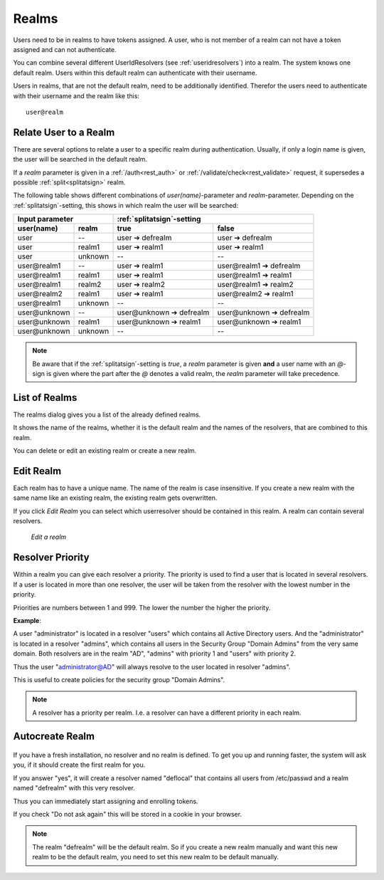 .. _realms:

Realms
------

.. index:: realms, default realm

Users need to be in realms to have tokens assigned. A user, who is not
member of a realm can not have a token assigned and can not authenticate.

You can combine several different UserIdResolvers (see :ref:`useridresolvers`)
into a realm.
The system knows one default realm. Users within this default realm can 
authenticate with their username.

Users in realms, that are not the default realm, need to be additionally identified.
Therefor the users need to authenticate with their username and the realm like this::
   
   user@realm

.. _relate_realm:

Relate User to a Realm
......................

.. index:: realm relation

There are several options to relate a user to a specific realm during
authentication. Usually, if only a login name is given, the user will be
searched in the default realm.

If a *realm* parameter is given in a :ref:`/auth<rest_auth>` or
:ref:`/validate/check<rest_validate>` request, it supersedes a possible
:ref:`split<splitatsign>` realm.

The following table shows different combinations of *user(name)*-parameter
and *realm*-parameter. Depending on the :ref:`splitatsign`-setting, this shows
in which realm the user will be searched:

=============  =======  ========================  ========================
  Input parameter       :ref:`splitatsign`-setting
----------------------  --------------------------------------------------
user(name)     realm    true                      false
=============  =======  ========================  ========================
user           --       user ➔ defrealm           user ➔ defrealm
user           realm1   user ➔ realm1             user ➔ realm1
user           unknown  --                        --
user\@realm1   --       user ➔ realm1             user\@realm1 ➔ defrealm
user\@realm1   realm1   user ➔ realm1             user\@realm1 ➔ realm1
user\@realm1   realm2   user ➔ realm2             user\@realm1 ➔ realm2
user\@realm2   realm1   user ➔ realm1             user\@realm2 ➔ realm1
user\@realm1   unknown  --                        --
user\@unknown  --       user\@unknown ➔ defrealm  user\@unknown ➔ defrealm
user\@unknown  realm1   user\@unknown ➔ realm1    user\@unknown ➔ realm1
user\@unknown  unknown  --                        --
=============  =======  ========================  ========================

.. note::
    Be aware that if the :ref:`splitatsign`-setting is *true*, a *realm*
    parameter is given **and** a user name with an *@*-sign is given where the
    part after the *@* denotes a valid realm, the *realm* parameter will take
    precedence.

.. _list_of_realms:

List of Realms
..............

The realms dialog gives you a list of the already defined realms.

It shows the name of the realms, whether it is the default realm and
the names of the resolvers, that are combined to this realm.

You can delete or edit an existing realm or create a new realm.

.. _edit_realm:

Edit Realm
..........

.. index:: realm edit

Each realm has to have a unique name. The name of the realm is 
case insensitive. If you create a new realm with the same name
like an existing realm, the existing realm gets overwritten.

If you click *Edit Realm* you can select which userresolver should be
contained in this realm. A realm can contain several resolvers.

.. figure:: images/edit-realm.png
   :width: 500

   *Edit a realm*


.. _resolver_priority:

Resolver Priority
.................

.. index:: resolver priority

Within a realm you can give each resolver a priority. The priority is used to
find a user that is located in several resolvers. If a user is located in
more than one resolver, the user will be taken from the resolver with the
lowest number in the priority.

Priorities are numbers between 1 and 999. The lower the number the higher the
priority.

**Example**:

A user "administrator" is located in a resolver "users" which contains all
Active Directory users. And the "administrator" is located in a resolver
"admins", which contains all users in the Security Group "Domain
Admins" from the very same domain. Both resolvers are in the realm
"AD", "admins" with priority 1 and "users" with priority 2.

Thus the user "administrator@AD" will always resolve to the user located in
resolver "admins".

This is useful to create policies for the security group "Domain
Admins".

.. note:: A resolver has a priority per realm. I.e. a resolver can have a
   different priority in each realm.

.. _autocreate_realm:

Autocreate Realm
................

.. index:: realm autocreation

.. figure:: images/ask-create-realm.png
   :scale: 40 %

If you have a fresh installation, no resolver and no realm is
defined. To get you up and running faster, the system
will ask you, if it should create the first realm for you.

If you answer "yes", it will create a resolver named "deflocal"
that contains all users from /etc/passwd and a realm named
"defrealm" with this very resolver.

Thus you can immediately start assigning and enrolling tokens.

If you check "Do not ask again" this will be stored in 
a cookie in your browser.

.. note:: The realm "defrealm" will be the default realm. 
   So if you create a new realm manually and want this new
   realm to be the default realm, you need to set this new
   realm to be default manually.
